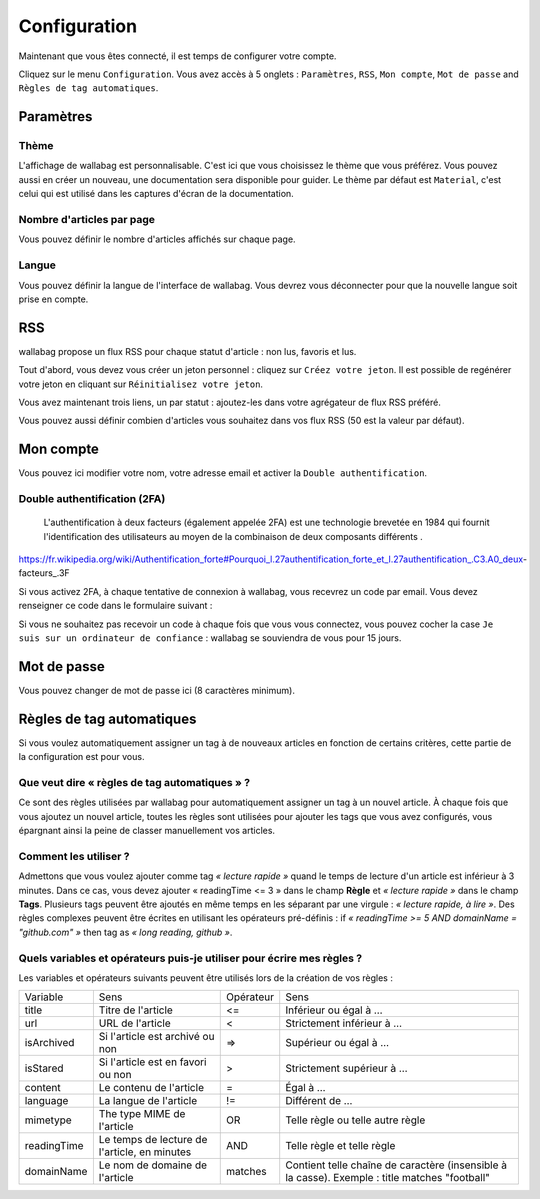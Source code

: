Configuration
=============

Maintenant que vous êtes connecté, il est temps de configurer votre compte.

Cliquez sur le menu ``Configuration``. Vous avez accès à 5 onglets :
``Paramètres``, ``RSS``, ``Mon compte``, ``Mot de passe`` and ``Règles de tag automatiques``.

Paramètres
----------

Thème
~~~~~

L'affichage de wallabag est personnalisable. C'est ici que vous choisissez le thème
que vous préférez. Vous pouvez aussi en créer un nouveau, une documentation sera
disponible pour guider. Le thème par défaut est ``Material``, c'est celui
qui est utilisé dans les captures d'écran de la documentation.

Nombre d'articles par page
~~~~~~~~~~~~~~~~~~~~~~~~~~

Vous pouvez définir le nombre d'articles affichés sur chaque page.

Langue
~~~~~~

Vous pouvez définir la langue de l'interface de wallabag. Vous devrez vous déconnecter
pour que la nouvelle langue soit prise en compte.

RSS
---

wallabag propose un flux RSS pour chaque statut d'article : non lus, favoris et lus.

Tout d'abord, vous devez vous créer un jeton personnel : cliquez sur ``Créez votre jeton``.
Il est possible de regénérer votre jeton en cliquant sur ``Réinitialisez votre jeton``.

Vous avez maintenant trois liens, un par statut : ajoutez-les dans votre agrégateur de flux RSS préféré.

Vous pouvez aussi définir combien d'articles vous souhaitez dans vos flux RSS
(50 est la valeur par défaut).

Mon compte
----------

Vous pouvez ici modifier votre nom, votre adresse email et activer la ``Double authentification``.

Double authentification (2FA)
~~~~~~~~~~~~~~~~~~~~~~~~~~~~~

    L'authentification à deux facteurs (également appelée 2FA) est une technologie brevetée en 1984
    qui fournit l'identification des utilisateurs au moyen de la combinaison de deux composants différents .

https://fr.wikipedia.org/wiki/Authentification_forte#Pourquoi_l.27authentification_forte_et_l.27authentification_.C3.A0_deux-facteurs_.3F

Si vous activez 2FA, à chaque tentative de connexion à wallabag, vous recevrez
un code par email. Vous devez renseigner ce code dans le formulaire suivant :

.. image:: ../../img/user/2FA_form.png
    :alt: Two factor authentication
    :align: center

Si vous ne souhaitez pas recevoir un code à chaque fois que vous vous connectez,
vous pouvez cocher la case ``Je suis sur un ordinateur de confiance`` : wallabag
se souviendra de vous pour 15 jours.

Mot de passe
------------

Vous pouvez changer de mot de passe ici (8 caractères minimum).

Règles de tag automatiques
--------------------------

Si vous voulez automatiquement assigner un tag à de nouveaux articles en fonction de
certains critères, cette partie de la configuration est pour vous.

Que veut dire « règles de tag automatiques » ?
~~~~~~~~~~~~~~~~~~~~~~~~~~~~~~~~~~~~~~~~~~~~~~

Ce sont des règles utilisées par wallabag pour automatiquement assigner un tag
à un nouvel article.
À chaque fois que vous ajoutez un nouvel article, toutes les règles sont utilisées pour ajouter
les tags que vous avez configurés, vous épargnant ainsi la peine de classer manuellement vos articles.

Comment les utiliser ?
~~~~~~~~~~~~~~~~~~~~~~

Admettons que vous voulez ajouter comme tag *« lecture rapide »* quand le temps de lecture
d'un article est inférieur à 3 minutes.
Dans ce cas, vous devez ajouter « readingTime <= 3 » dans le champ **Règle** et *« lecture rapide »* dans le champ **Tags**.
Plusieurs tags peuvent être ajoutés en même temps en les séparant par une virgule : *« lecture rapide, à lire »*.
Des règles complexes peuvent être écrites en utilisant les opérateurs pré-définis :
if *« readingTime >= 5 AND domainName = "github.com" »* then tag as *« long reading, github »*.

Quels variables et opérateurs puis-je utiliser pour écrire mes règles ?
~~~~~~~~~~~~~~~~~~~~~~~~~~~~~~~~~~~~~~~~~~~~~~~~~~~~~~~~~~~~~~~~~~~~~~~

Les variables et opérateurs suivants peuvent être utilisés lors de la création de vos règles :

===========  ==============================================  ==========  ==========
Variable     Sens                                            Opérateur   Sens
-----------  ----------------------------------------------  ----------  ----------
title        Titre de l'article                              <=          Inférieur ou égal à …
url          URL de l'article                                <           Strictement inférieur à …
isArchived   Si l'article est archivé ou non                 =>          Supérieur ou égal à …
isStared     Si l'article est en favori ou non               >           Strictement supérieur à …
content      Le contenu de l'article                         =           Égal à …
language     La langue de l'article                          !=          Différent de …
mimetype     The type MIME de l'article                      OR          Telle règle ou telle autre règle
readingTime  Le temps de lecture de l'article, en minutes    AND         Telle règle et telle règle
domainName   Le nom de domaine de l'article                  matches     Contient telle chaîne de caractère (insensible à la casse). Exemple : title matches "football"
===========  ==============================================  ==========  ==========
